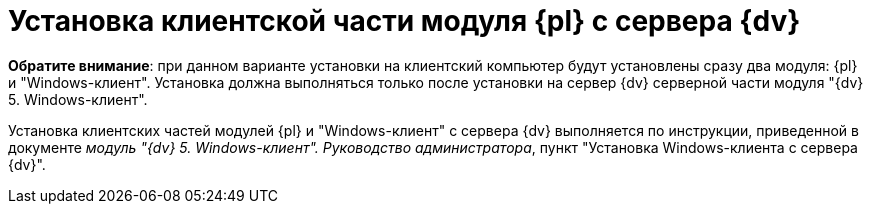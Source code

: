 = Установка клиентской части модуля {pl} с сервера {dv}

*Обратите внимание*: при данном варианте установки на клиентский компьютер будут установлены сразу два модуля: {pl} и "Windows-клиент". Установка должна выполняться только после установки на сервер {dv} серверной части модуля "{dv} 5. Windows-клиент".

Установка клиентских частей модулей {pl} и "Windows-клиент" с сервера {dv} выполняется по инструкции, приведенной в документе [.ph]#_модуль "{dv} 5. Windows-клиент". Руководство администратора_#, пункт "Установка Windows-клиента с сервера {dv}".

